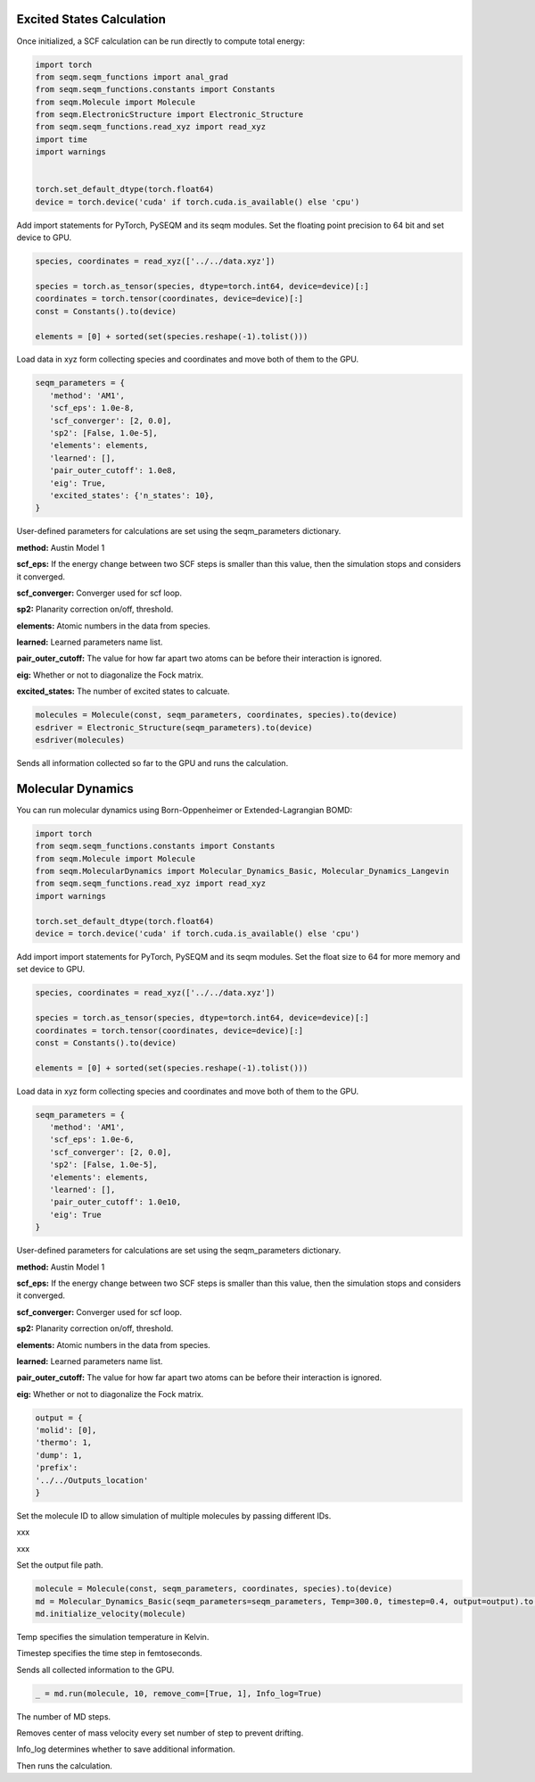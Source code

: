 


Excited States Calculation
------------------------------

Once initialized, a SCF calculation can be run directly to compute total energy:

.. code-block:: python



   import torch
   from seqm.seqm_functions import anal_grad
   from seqm.seqm_functions.constants import Constants
   from seqm.Molecule import Molecule
   from seqm.ElectronicStructure import Electronic_Structure
   from seqm.seqm_functions.read_xyz import read_xyz
   import time
   import warnings


   torch.set_default_dtype(torch.float64)
   device = torch.device('cuda' if torch.cuda.is_available() else 'cpu')




Add import statements for PyTorch, PySEQM and its seqm modules.
Set the floating point precision to 64 bit and set device to GPU.

.. code-block:: python




   species, coordinates = read_xyz(['../../data.xyz'])

   species = torch.as_tensor(species, dtype=torch.int64, device=device)[:]
   coordinates = torch.tensor(coordinates, device=device)[:]
   const = Constants().to(device)

   elements = [0] + sorted(set(species.reshape(-1).tolist()))

Load data in xyz form collecting species and coordinates and move both of them to the GPU.


.. code-block:: python

   seqm_parameters = {
      'method': 'AM1',
      'scf_eps': 1.0e-8,
      'scf_converger': [2, 0.0],
      'sp2': [False, 1.0e-5],
      'elements': elements,
      'learned': [],
      'pair_outer_cutoff': 1.0e8,
      'eig': True,
      'excited_states': {'n_states': 10},
   }

User-defined parameters for calculations are set using the seqm_parameters dictionary.


**method:** Austin Model 1

**scf_eps:** If the energy change between two SCF steps is smaller than this value, then the simulation stops and considers it converged.

**scf_converger:** Converger used for scf loop.

**sp2:** Planarity correction on/off, threshold.

**elements:** Atomic numbers in the data from species.

**learned:** Learned parameters name list.

**pair_outer_cutoff:** The value for how far apart two atoms can be before their interaction is ignored.

**eig:** Whether or not to diagonalize the Fock matrix.

**excited_states:** The number of excited states to calcuate.





.. code-block:: python



   molecules = Molecule(const, seqm_parameters, coordinates, species).to(device)
   esdriver = Electronic_Structure(seqm_parameters).to(device)
   esdriver(molecules)

Sends all information collected so far to the GPU and runs the calculation.



Molecular Dynamics
----------------------

You can run molecular dynamics using Born-Oppenheimer or Extended-Lagrangian BOMD:

.. code-block:: python

   import torch
   from seqm.seqm_functions.constants import Constants
   from seqm.Molecule import Molecule
   from seqm.MolecularDynamics import Molecular_Dynamics_Basic, Molecular_Dynamics_Langevin
   from seqm.seqm_functions.read_xyz import read_xyz
   import warnings

   torch.set_default_dtype(torch.float64)
   device = torch.device('cuda' if torch.cuda.is_available() else 'cpu')


Add import import statements for PyTorch, PySEQM and its seqm modules.
Set the float size to 64 for more memory and set device to GPU.

.. code-block:: python

   species, coordinates = read_xyz(['../../data.xyz'])

   species = torch.as_tensor(species, dtype=torch.int64, device=device)[:]
   coordinates = torch.tensor(coordinates, device=device)[:]
   const = Constants().to(device)

   elements = [0] + sorted(set(species.reshape(-1).tolist()))

Load data in xyz form collecting species and coordinates and move both of them to the GPU.

.. code-block:: python
   
   seqm_parameters = {
      'method': 'AM1',
      'scf_eps': 1.0e-6,
      'scf_converger': [2, 0.0],
      'sp2': [False, 1.0e-5],
      'elements': elements,
      'learned': [],
      'pair_outer_cutoff': 1.0e10,
      'eig': True
   }


User-defined parameters for calculations are set using the seqm_parameters dictionary.

**method:** Austin Model 1

**scf_eps:** If the energy change between two SCF steps is smaller than this value, then the simulation stops and considers it converged.

**scf_converger:** Converger used for scf loop.

**sp2:** Planarity correction on/off, threshold.

**elements:** Atomic numbers in the data from species.

**learned:** Learned parameters name list.

**pair_outer_cutoff:** The value for how far apart two atoms can be before their interaction is ignored.

**eig:** Whether or not to diagonalize the Fock matrix.

.. code-block:: python



   output = {
   'molid': [0], 
   'thermo': 1, 
   'dump': 1, 
   'prefix': 
   '../../Outputs_location'
   }

Set the molecule ID to allow simulation of multiple molecules by passing different IDs.

xxx

xxx

Set the output file path.

.. code-block:: python

   molecule = Molecule(const, seqm_parameters, coordinates, species).to(device)
   md = Molecular_Dynamics_Basic(seqm_parameters=seqm_parameters, Temp=300.0, timestep=0.4, output=output).to(device)
   md.initialize_velocity(molecule)

Temp specifies the simulation temperature in Kelvin.

Timestep specifies the time step in femtoseconds.

Sends all collected information to the GPU.

.. code-block:: python


   _ = md.run(molecule, 10, remove_com=[True, 1], Info_log=True)

The number of MD steps.

Removes center of mass velocity every set number of step to prevent drifting.

Info_log determines whether to save additional information.

Then runs the calculation.

